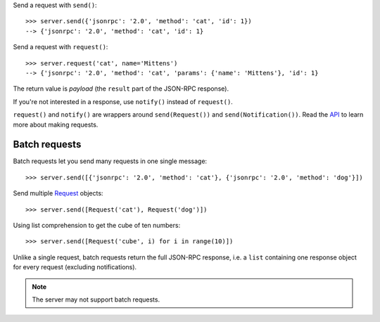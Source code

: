 .. _Request: api.html#request

Send a request with ``send()``::

    >>> server.send({'jsonrpc': '2.0', 'method': 'cat', 'id': 1})
    --> {'jsonrpc': '2.0', 'method': 'cat', 'id': 1}

Send a request with ``request()``::

    >>> server.request('cat', name='Mittens')
    --> {'jsonrpc': '2.0', 'method': 'cat', 'params': {'name': 'Mittens'}, 'id': 1}

The return value is *payload* (the ``result`` part of the JSON-RPC response).

If you're not interested in a response, use ``notify()`` instead of ``request()``.

..
    >>> server.notify('cat', name='Mittens')
    --> {'jsonrpc': '2.0', 'method': 'cat', 'params': {'name': 'Mittens'}}

``request()`` and ``notify()`` are wrappers around ``send(Request())`` and
``send(Notification())``. Read the `API <Request_>`_ to learn more about making
requests.

Batch requests
--------------

Batch requests let you send many requests in one single message::

    >>> server.send([{'jsonrpc': '2.0', 'method': 'cat'}, {'jsonrpc': '2.0', 'method': 'dog'}])

Send multiple `Request`_ objects::

    >>> server.send([Request('cat'), Request('dog')])

Using list comprehension to get the cube of ten numbers::

    >>> server.send([Request('cube', i) for i in range(10)])

Unlike a single request, batch requests return the full JSON-RPC response, i.e.
a ``list`` containing one response object for every request (excluding
notifications).

.. note:: The server may not support batch requests.
